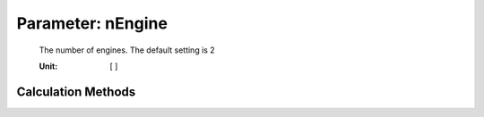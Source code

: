 .. _engine.nEngine:

Parameter: nEngine
^^^^^^^^^^^^^^^^^^^^^^^^^^^^^^^^^^^^^^^^^^^^^^^^^^^^^^^^

    The number of engines. The default setting is 2


    :Unit: [ ]
    

Calculation Methods
"""""""""""""""""""""""""""""""""""""""""""""""""""""""
.. automethod:: VAMPzero.Component.Engine.Propulsion.nEngine.nEngine.calc


